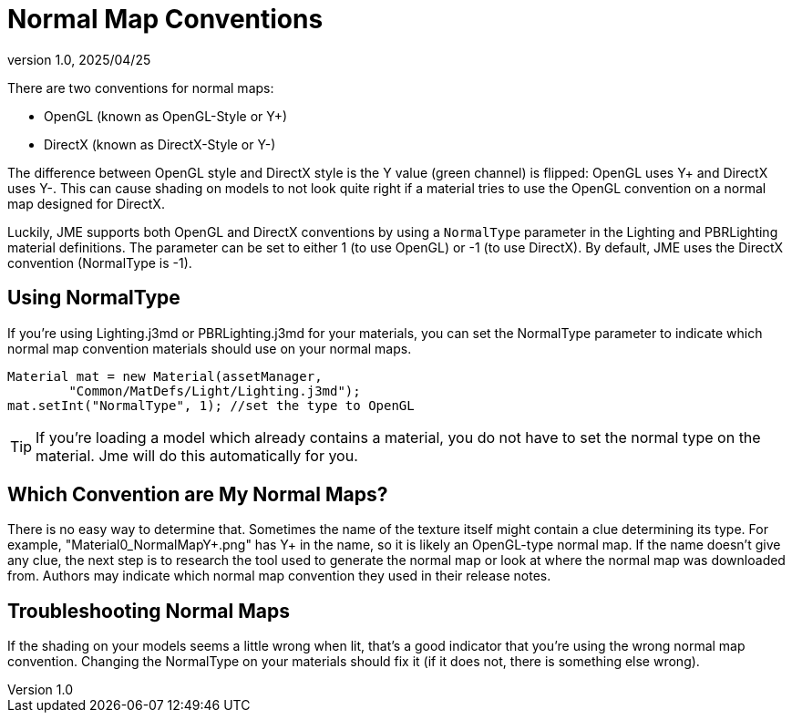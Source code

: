 = Normal Map Conventions
:revnumber: 1.0
:revdate: 2025/04/25
:keywords: material, texture, light, normals

There are two conventions for normal maps:

* OpenGL (known as OpenGL-Style or Y+)
* DirectX (known as DirectX-Style or Y-)

The difference between OpenGL style and DirectX style is the Y value (green channel) is flipped: OpenGL uses Y+ and DirectX uses Y-.
This can cause shading on models to not look quite right if a material tries to use the OpenGL convention on a normal map designed for DirectX.

Luckily, JME supports both OpenGL and DirectX conventions by using a `NormalType` parameter in the Lighting and PBRLighting material
definitions. The parameter can be set to either 1 (to use OpenGL) or -1 (to use DirectX).
By default, JME uses the DirectX convention (NormalType is -1).

== Using NormalType

If you're using Lighting.j3md or PBRLighting.j3md for your materials, you can set the NormalType parameter to indicate
which normal map convention materials should use on your normal maps.

[source,java,opts=novalidate]
----
Material mat = new Material(assetManager,
        "Common/MatDefs/Light/Lighting.j3md");
mat.setInt("NormalType", 1); //set the type to OpenGL
----

TIP: If you're loading a model which already contains a material, you do not have to set the normal type on the material. Jme will do this automatically for you.

== Which Convention are My Normal Maps?

There is no easy way to determine that. Sometimes the name of the texture itself might contain a clue determining its type. For example, "Material0_NormalMapY+.png" has Y+ in the name, so it is likely an OpenGL-type normal map.
If the name doesn't give any clue, the next step is to research the tool used to generate the normal map or look at where the normal map was downloaded from. Authors may indicate which normal map convention they used in their release notes.

== Troubleshooting Normal Maps

If the shading on your models seems a little wrong when lit, that's a good indicator that you're using the wrong
normal map convention. Changing the NormalType on your materials should fix it (if it does not, there is something else wrong).